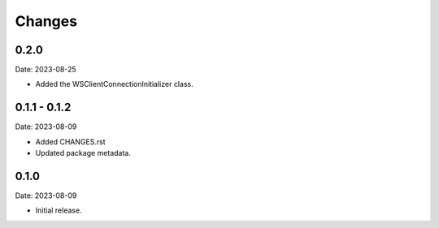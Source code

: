 Changes
=======

0.2.0
-----

Date: 2023-08-25

- Added the WSClientConnectionInitializer class.

0.1.1 - 0.1.2
--------------

Date: 2023-08-09

- Added CHANGES.rst
- Updated package metadata.

0.1.0
-----

Date: 2023-08-09

- Initial release.
